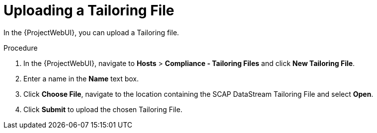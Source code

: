 [id="Uploading_a_Tailoring_File_{context}"]
= Uploading a Tailoring File

In the {ProjectWebUI}, you can upload a Tailoring file.

.Procedure
. In the {ProjectWebUI}, navigate to *Hosts* > *Compliance - Tailoring Files* and click *New Tailoring File*.
. Enter a name in the *Name* text box.
. Click *Choose File*, navigate to the location containing the SCAP DataStream Tailoring File and select *Open*.
. Click *Submit* to upload the chosen Tailoring File.
